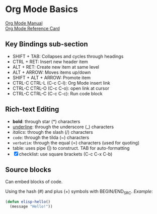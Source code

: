 * Org Mode Basics
[[https://orgmode.org/manual/index.html][Org Mode Manual]] \\
[[https://orgmode.org/worg/orgcard.html][Org Mode Reference Card]]
** Key Bindings sub-section
- SHIFT + TAB: Collapses and cycles through headings
- CTRL + RET: Insert new header item
- ALT + RET: Create new item at same level
- ALT + ARROW: Moves items up/down
- SHIFT + ALT + ARROW: Promote item
- CTRL-C CTRL-L (C-c C-l): Org Mode insert link
- CTRL-C CTRL-O (C-c C-o): open link at cursor
- CTRL-C CTRL-C (C-c C-c): Run code block
** Rich-text Editing
  - *bold*: through star (*) characters
  - _underline_: through the underscore (_) characters
  - /italics/: through the slash (/) characters
  - ~code~: through the tilda (~) characters
  - =verbatim=: through the equal (=) characters (used for quoting)
  - table: uses pipe (|) to construct. TAB for auto-formatting
  - [X] checklist: use square brackets (C-c C-x C-b)
** Source blocks
Can embed blocks of code.

Using the hash (#) and plus (+) symbols with BEGIN/END_SRC.
/Example/:
#+BEGIN_SRC emacs-lisp
  (defun elisp-hello()
    (message "Hello!"))
#+END_SRC

